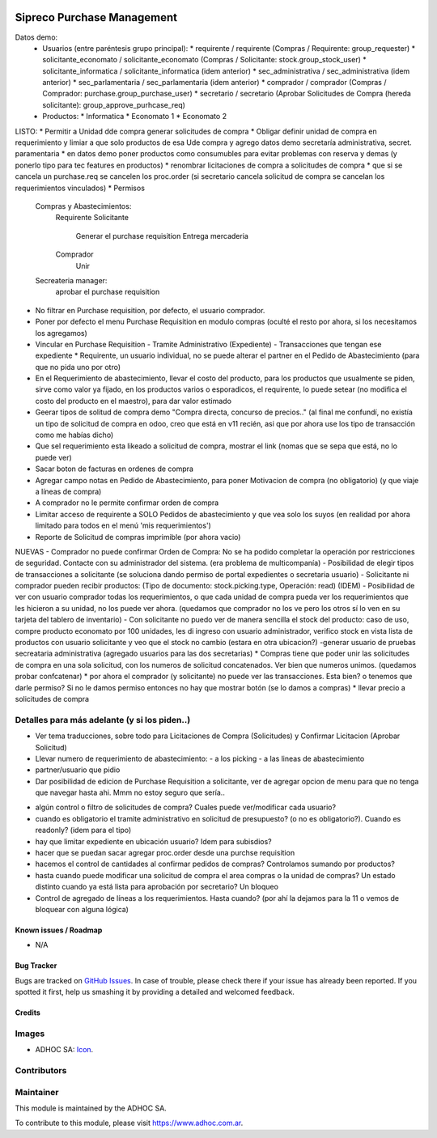 .. image:: https://img.shields.io/badge/licence-AGPL--3-blue.svg
   :target: http://www.gnu.org/licenses/agpl-3.0-standalone.html
   :alt: License: AGPL-3

===========================
Sipreco Purchase Management
===========================

Datos demo:
  * Usuarios (entre paréntesis grupo principal):
    * requirente / requirente (Compras / Requirente: group_requester)
    * solicitante_economato / solicitante_economato (Compras / Solicitante: stock.group_stock_user)
    * solicitante_informatica / solicitante_informatica (idem anterior)
    * sec_administrativa / sec_administrativa (idem anterior)
    * sec_parlamentaria / sec_parlamentaria (idem anterior)
    * comprador / comprador (Compras / Comprador: purchase.group_purchase_user)
    * secretario / secretario (Aprobar Solicitudes de Compra (hereda solicitante): group_approve_purhcase_req)
  * Productos:
    * Informatica
    * Economato 1
    * Economato 2

LISTO:
* Permitir a Unidad dde compra generar solicitudes de compra
* Obligar definir unidad de compra en requerimiento y limiar a que solo productos de esa Ude compra y agrego datos demo secretaría administrativa, secret. paramentaria
* en datos demo poner productos como consumubles para evitar problemas con reserva y demas (y ponerlo tipo para tec features en productos)
* renombrar licitaciones de compra a solicitudes de compra
* que si se cancela un purchase.req se cancelen los proc.order (si secretario cancela solicitud de compra se cancelan los requerimientos vinculados)
* Permisos
  Compras y Abastecimientos:
      Requirente
      Solicitante
          Generar el purchase requisition
          Entrega mercaderia
      Comprador
          Unir
  Secreateria manager:
      aprobar el purchase requisition
* No filtrar en Purchase requisition, por defecto, el usuario comprador.
* Poner por defecto el menu Purchase Requisition en modulo compras (oculté el resto por ahora, si los necesitamos los agregamos)
* Vincular en Purchase Requisition
  - Tramite Administrativo (Expediente)
  - Transacciones que tengan ese expediente
  * Requirente, un usuario individual, no se puede alterar el partner en el Pedido de Abastecimiento (para que no pida uno por otro)
* En el Requerimiento de abastecimiento, llevar el costo del producto, para los productos que usualmente se piden, sirve como valor ya fijado, en los productos varios o esporadicos, el requirente, lo puede setear (no modifica el costo del producto en el maestro), para dar valor estimado
* Geerar tipos de solitud de compra demo "Compra directa, concurso de precios.." (al final me confundí, no existía un tipo de solicitud de compra en odoo, creo que está en v11 recién, asi que por ahora use los tipo de transacción como me habías dicho)
* Que sel requerimiento esta likeado a solicitud de compra, mostrar el link (nomas que se sepa que está, no lo puede ver) 
* Sacar boton de facturas en ordenes de compra
* Agregar campo notas en Pedido de Abastecimiento, para poner Motivacion de compra (no obligatorio) (y que viaje a líneas de compra)
* A comprador no le permite confirmar orden de compra
* Limitar acceso de requirente a SOLO Pedidos de abastecimiento y que vea solo los suyos (en realidad por ahora limitado para todos en el menú 'mis requerimientos')
* Reporte de Solicitud de compras imprimible (por ahora vacio)
NUEVAS
- Comprador no puede confirmar Orden de Compra: No se ha podido completar la operación por restricciones de seguridad. Contacte con su administrador del sistema. (era problema de multicompanía)
- Posibilidad de elegir tipos de transacciones a solicitante (se soluciona dando permiso de portal expedientes o secretaria usuario)
- Solicitante ni comprador pueden recibir productos: (Tipo de documento: stock.picking.type, Operación: read) (IDEM)
- Posibilidad de ver con usuario comprador todas los requerimientos, o que cada unidad de compra pueda ver los requerimientos que les hicieron a su unidad, no los puede ver ahora.  (quedamos que comprador no los ve pero los otros sí lo ven en su tarjeta del tablero de inventario)
- Con solicitante no puedo ver de manera sencilla el stock del producto: caso de uso, compre producto economato por 100 unidades, les di ingreso con usuario administrador, verifico stock en vista lista de productos con usuario solicitante y veo que el stock no cambio (estara en otra ubicacion?)
-generar usuario de pruebas secreataria administrativa (agregado usuarios para las dos secretarias)
* Compras tiene que poder unir las solicitudes de compra en una sola solicitud, con los numeros de solicitud concatenados. Ver bien que numeros unimos. (quedamos probar confcatenar)
* por ahora el comprador (y solicitante) no puede ver las transacciones. Esta bien? o tenemos que darle permiso? Si no le damos permiso entonces no hay que mostrar botón (se lo damos a compras)
* llevar precio a solicitudes de compra



Detalles para más adelante (y si los piden..)
----------------------------
- Ver tema traducciones, sobre todo para Licitaciones de Compra (Solicitudes) y Confirmar Licitacion (Aprobar Solicitud)
- Llevar numero de requerimiento de abastecimiento:
  - a los picking
  - a las lineas de abastecimiento
- partner/usuario que pidio
- Dar posibilidad de edicion de Purchase Requisition a solicitante, ver de agregar opcion de menu para que no tenga que navegar hasta ahi. Mmm no estoy seguro que sería..
* algún control o filtro de solicitudes de compra? Cuales puede ver/modificar cada usuario?
* cuando es obligatorio el tramite administrativo en solicitud de presupuesto? (o no es obligatorio?). Cuando es readonly? (idem para el tipo)
* hay que limitar expediente en ubicación usuario? Idem para subisdios?
* hacer que se puedan sacar agregar proc.order desde una purchse requisition
* hacemos el control de cantidades al confirmar pedidos de compras? Controlamos sumando por productos?
* hasta cuando puede modificar una solicitud de compra el area compras o la unidad de compras? Un estado distinto cuando ya está lista para aprobación por secretario? Un bloqueo
* Control de agregado de líneas a los requerimientos. Hasta cuando? (por ahí la dejamos para la 11 o vemos de bloquear con alguna lógica)


.. image:: https://odoo-community.org/website/image/ir.attachment/5784_f2813bd/datas
   :alt: Try me on Runbot
   :target: https://runbot.adhoc.com.ar/

.. repo_id is available in https://github.com/OCA/maintainer-tools/blob/master/tools/repos_with_ids.txt
.. branch is "8.0" for example

Known issues / Roadmap
======================

* N/A

Bug Tracker
===========

Bugs are tracked on `GitHub Issues
<https://github.com/ingadhoc/{project_repo}/issues>`_. In case of trouble, please
check there if your issue has already been reported. If you spotted it first,
help us smashing it by providing a detailed and welcomed feedback.

Credits
=======

Images
------

* ADHOC SA: `Icon <http://fotos.subefotos.com/83fed853c1e15a8023b86b2b22d6145bo.png>`_.

Contributors
------------


Maintainer
----------

.. image:: http://fotos.subefotos.com/83fed853c1e15a8023b86b2b22d6145bo.png
   :alt: Odoo Community Association
   :target: https://www.adhoc.com.ar

This module is maintained by the ADHOC SA.

To contribute to this module, please visit https://www.adhoc.com.ar.

